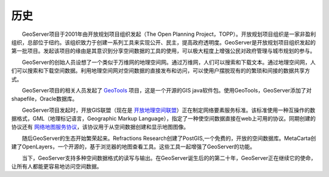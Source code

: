 .. _历史:

历史
=======

　　GeoServer项目于2001年由开放规划项目组织发起（The Open Planning Project，TOPP）。开放规划项目组织是一家非盈利组织，总部位于纽约。该组织致力于创建一系列工具来实现公开、民主，提高政府透明度。GeoServer是开放规划项目组织发起的第一批项目。发起该项目的缘由是其意识到分享空间数据的工具的使用，可以极大程度上增强公民对政府管理与城市规划的参与。

　　GeoServer的创始人员设想了一个类似于万维网的地理空间网。通过万维网，人们可以搜索和下载文本。通过地理空间网，人们可以搜索和下载空间数据。利用地理空间网对空间数据的直接发布和访问，可以使用户摆脱现有的的繁琐和间接的数据共享方式。

　　GeoServer项目的相关人员发起了 `GeoTools <http://geotools.org>`_ 项目，这是一个开源的GIS java软件包。使用GeoTools，GeoServer添加了对shapefile，Oracle数据库。

　　GeoServer项目发起时，开放GIS联盟（现在是 `开放地理空间联盟 <http://www.opengeospatial.org>`_）正在制定网络要素服务标准。该标准使用一种互操作的数据格式，GML（地理标记语言，Geographic Markup Language），指定了一种使空间数据直接在web上可用的协议。同期创建的协议还有 `网络地图服务协议 <http://www.opengeospatial.org/standards/wms>`_，该协议用于从空间数据创建和显示地图图像。

　　随后GeoServer的生态开始繁荣起来。Refractions Research创建了PostGIS,一个免费的，开放的空间数据库。MetaCarta创建了OpenLayers，一个开源的，基于浏览器的地图查看工具。这些工具一起增强了GeoServer的功能。

　　当下，GeoServer支持多种空间数据格式的读写与输出。在GeoServer诞生后的的第二十年，GeoServer正在继续它的使命，让所有人都能更容易地访问空间数据。
